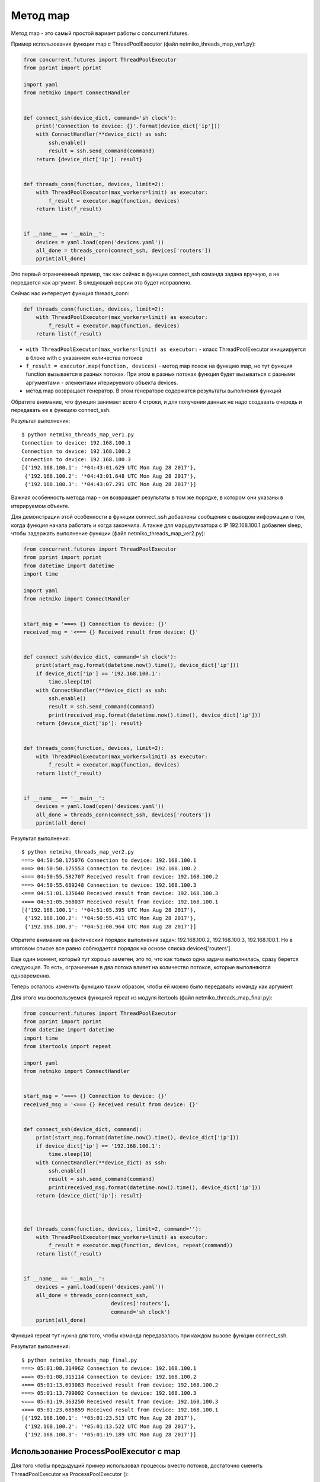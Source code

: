 Метод map
---------

Метод map - это самый простой вариант работы с concurrent.futures.

Пример использования функции map с ThreadPoolExecutor (файл
netmiko\_threads\_map\_ver1.py):

.. code:: python

    from concurrent.futures import ThreadPoolExecutor
    from pprint import pprint

    import yaml
    from netmiko import ConnectHandler


    def connect_ssh(device_dict, command='sh clock'):
        print('Connection to device: {}'.format(device_dict['ip']))
        with ConnectHandler(**device_dict) as ssh:
            ssh.enable()
            result = ssh.send_command(command)
        return {device_dict['ip']: result}


    def threads_conn(function, devices, limit=2):
        with ThreadPoolExecutor(max_workers=limit) as executor:
            f_result = executor.map(function, devices)
        return list(f_result)


    if __name__ == '__main__':
        devices = yaml.load(open('devices.yaml'))
        all_done = threads_conn(connect_ssh, devices['routers'])
        pprint(all_done)

Это первый ограниченный пример, так как сейчас в функции connect\_ssh
команда задана вручную, а не передается как аргумент. В следующей версии
это будет исправлено.

Сейчас нас интересует функция threads\_conn:

.. code:: python

    def threads_conn(function, devices, limit=2):
        with ThreadPoolExecutor(max_workers=limit) as executor:
            f_result = executor.map(function, devices)
        return list(f_result)

-  ``with ThreadPoolExecutor(max_workers=limit) as executor:`` - класс
   ThreadPoolExecutor инициируется в блоке with с указанием количества
   потоков
-  ``f_result = executor.map(function, devices)`` - метод map похож на
   функцию map, но тут функция function вызывается в разных потоках. При
   этом в разных потоках функция будет вызываться с разными аргументами
   - элементами итерируемого объекта devices.
-  метод map возвращает генератор. В этом генераторе содержатся
   результаты выполнения функций

Обратите внимание, что функция занимает всего 4 строки, и для получения
данных не надо создавать очередь и передавать ее в функцию connect\_ssh.

Результат выполнения:

::

    $ python netmiko_threads_map_ver1.py
    Connection to device: 192.168.100.1
    Connection to device: 192.168.100.2
    Connection to device: 192.168.100.3
    [{'192.168.100.1': '*04:43:01.629 UTC Mon Aug 28 2017'},
     {'192.168.100.2': '*04:43:01.648 UTC Mon Aug 28 2017'},
     {'192.168.100.3': '*04:43:07.291 UTC Mon Aug 28 2017'}]

Важная особенность метода map - он возвращает результаты в том же
порядке, в котором они указаны в итерируемом объекте.

Для демонстрации этой особенности в функции connect\_ssh добавлены
сообщения с выводом информации о том, когда функция начала работать и
когда закончила. А также для маршрутизатора с IP 192.168.100.1 добавлен
sleep, чтобы задержать выполнение функции (файл
netmiko\_threads\_map\_ver2.py):

.. code:: python

    from concurrent.futures import ThreadPoolExecutor
    from pprint import pprint
    from datetime import datetime
    import time

    import yaml
    from netmiko import ConnectHandler


    start_msg = '===> {} Connection to device: {}'
    received_msg = '<=== {} Received result from device: {}'


    def connect_ssh(device_dict, command='sh clock'):
        print(start_msg.format(datetime.now().time(), device_dict['ip']))
        if device_dict['ip'] == '192.168.100.1':
            time.sleep(10)
        with ConnectHandler(**device_dict) as ssh:
            ssh.enable()
            result = ssh.send_command(command)
            print(received_msg.format(datetime.now().time(), device_dict['ip']))
        return {device_dict['ip']: result}


    def threads_conn(function, devices, limit=2):
        with ThreadPoolExecutor(max_workers=limit) as executor:
            f_result = executor.map(function, devices)
        return list(f_result)


    if __name__ == '__main__':
        devices = yaml.load(open('devices.yaml'))
        all_done = threads_conn(connect_ssh, devices['routers'])
        pprint(all_done)

Результат выполнения:

::

    $ python netmiko_threads_map_ver2.py
    ===> 04:50:50.175076 Connection to device: 192.168.100.1
    ===> 04:50:50.175553 Connection to device: 192.168.100.2
    <=== 04:50:55.582707 Received result from device: 192.168.100.2
    ===> 04:50:55.689248 Connection to device: 192.168.100.3
    <=== 04:51:01.135640 Received result from device: 192.168.100.3
    <=== 04:51:05.568037 Received result from device: 192.168.100.1
    [{'192.168.100.1': '*04:51:05.395 UTC Mon Aug 28 2017'},
     {'192.168.100.2': '*04:50:55.411 UTC Mon Aug 28 2017'},
     {'192.168.100.3': '*04:51:00.964 UTC Mon Aug 28 2017'}]

Обратите внимание на фактический порядок выполнения задач:
192.168.100.2, 192.168.100.3, 192.168.100.1. Но в итоговом списке все
равно соблюдается порядок на основе списка devices['routers'].

Еще один момент, который тут хорошо заметен, это то, что как только одна
задача выполнилась, сразу берется следующая. То есть, ограничение в два
потока влияет на количество потоков, которые выполняются одновременно.

Теперь осталось изменить функцию таким образом, чтобы ей можно было
передавать команду как аргумент.

Для этого мы воспользуемся функцией repeat из модуля itertools (файл
netmiko\_threads\_map\_final.py):

.. code:: python

    from concurrent.futures import ThreadPoolExecutor
    from pprint import pprint
    from datetime import datetime
    import time
    from itertools import repeat

    import yaml
    from netmiko import ConnectHandler


    start_msg = '===> {} Connection to device: {}'
    received_msg = '<=== {} Received result from device: {}'


    def connect_ssh(device_dict, command):
        print(start_msg.format(datetime.now().time(), device_dict['ip']))
        if device_dict['ip'] == '192.168.100.1':
            time.sleep(10)
        with ConnectHandler(**device_dict) as ssh:
            ssh.enable()
            result = ssh.send_command(command)
            print(received_msg.format(datetime.now().time(), device_dict['ip']))
        return {device_dict['ip']: result}



    def threads_conn(function, devices, limit=2, command=''):
        with ThreadPoolExecutor(max_workers=limit) as executor:
            f_result = executor.map(function, devices, repeat(command))
        return list(f_result)


    if __name__ == '__main__':
        devices = yaml.load(open('devices.yaml'))
        all_done = threads_conn(connect_ssh,
                                devices['routers'],
                                command='sh clock')
        pprint(all_done)

Функция repeat тут нужна для того, чтобы команда передавалась при каждом
вызове функции connect\_ssh.

Результат выполнения:

::

    $ python netmiko_threads_map_final.py
    ===> 05:01:08.314962 Connection to device: 192.168.100.1
    ===> 05:01:08.315114 Connection to device: 192.168.100.2
    <=== 05:01:13.693083 Received result from device: 192.168.100.2
    ===> 05:01:13.799002 Connection to device: 192.168.100.3
    <=== 05:01:19.363250 Received result from device: 192.168.100.3
    <=== 05:01:23.685859 Received result from device: 192.168.100.1
    [{'192.168.100.1': '*05:01:23.513 UTC Mon Aug 28 2017'},
     {'192.168.100.2': '*05:01:13.522 UTC Mon Aug 28 2017'},
     {'192.168.100.3': '*05:01:19.189 UTC Mon Aug 28 2017'}]

Использование ProcessPoolExecutor с map
~~~~~~~~~~~~~~~~~~~~~~~~~~~~~~~~~~~~~~~

Для того чтобы предыдущий пример использовал процессы вместо потоков,
достаточно сменить ThreadPoolExecutor на ProcessPoolExecutor ():

.. code:: python

    from concurrent.futures import ProcessPoolExecutor
    from pprint import pprint
    from datetime import datetime
    import time
    from itertools import repeat

    import yaml
    from netmiko import ConnectHandler


    start_msg = '===> {} Connection to device: {}'
    received_msg = '<=== {} Received result from device: {}'


    def connect_ssh(device_dict, command):
        print(start_msg.format(datetime.now().time(), device_dict['ip']))
        if device_dict['ip'] == '192.168.100.1':
            time.sleep(10)
        with ConnectHandler(**device_dict) as ssh:
            ssh.enable()
            result = ssh.send_command(command)
            print(received_msg.format(datetime.now().time(), device_dict['ip']))
        return {device_dict['ip']: result}



    def threads_conn(function, devices, limit=2, command=''):
        with ProcessPoolExecutor(max_workers=limit) as executor:
            f_result = executor.map(function, devices, repeat(command))
        return list(f_result)


    if __name__ == '__main__':
        devices = yaml.load(open('devices.yaml'))
        all_done = threads_conn(connect_ssh,
                                devices['routers'],
                                command='sh clock')
        pprint(all_done)

Результат выполнения:

::

    $ python netmiko_processes_map_final.py
    ===> 05:26:42.974505 Connection to device: 192.168.100.1
    ===> 05:26:42.975733 Connection to device: 192.168.100.2
    <=== 05:26:48.389420 Received result from device: 192.168.100.2
    ===> 05:26:48.495598 Connection to device: 192.168.100.3
    <=== 05:26:54.104585 Received result from device: 192.168.100.3
    <=== 05:26:58.367981 Received result from device: 192.168.100.1
    [{'192.168.100.1': '*05:26:58.195 UTC Mon Aug 28 2017'},
     {'192.168.100.2': '*05:26:48.218 UTC Mon Aug 28 2017'},
     {'192.168.100.3': '*05:26:53.932 UTC Mon Aug 28 2017'}]

